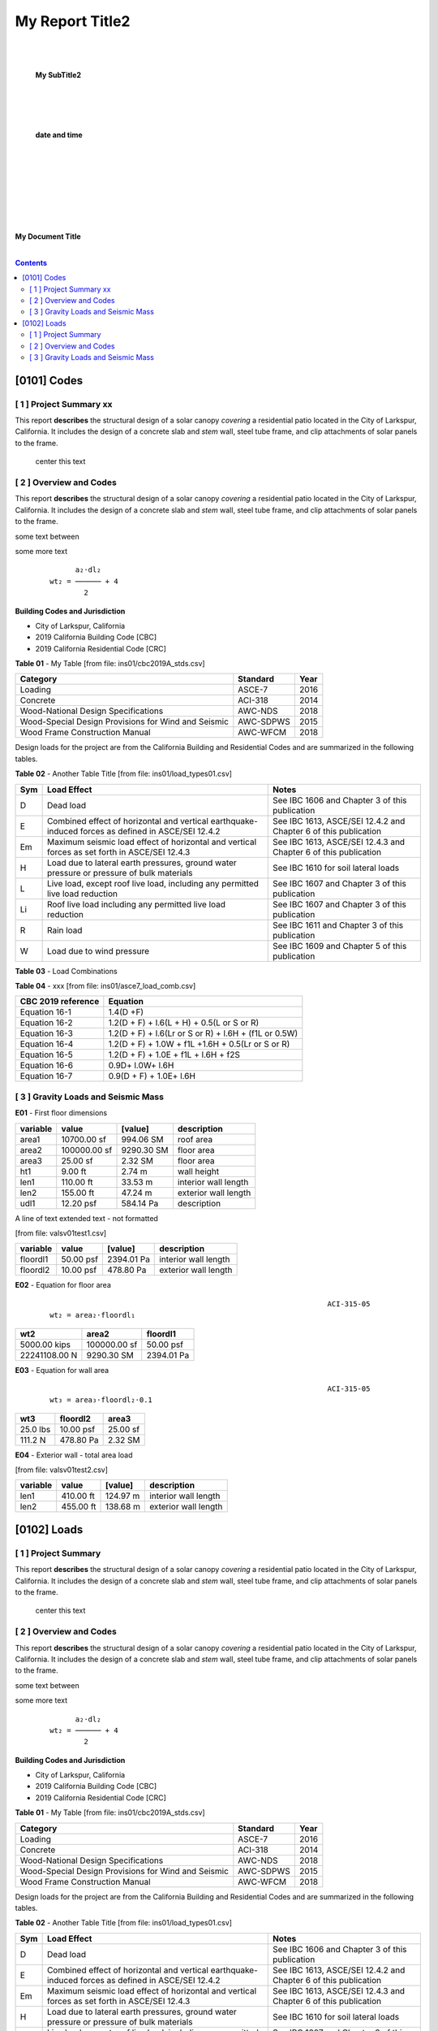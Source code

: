 

My Report Title2
###################


.. center:


|
|

   **My SubTitle2**
|
|
|

   **date and time**



|
|
|
|
|
|
|


.. image:: ../ins01/rivt01.png
   :width: 30%
   :align: center



.. raw:: pdf

   PageBreak coverPage 


   SetPageCounter 0


**My Document Title**

|

.. contents::



.. raw:: pdf

   PageBreak mainPage



[0101]  Codes
================================================================================



[ 1 ] Project Summary xx
--------------------------------------------------------------------------------

This report **describes** the structural design of a solar canopy *covering* a
residential patio located in the City of Larkspur, California. It includes the
design of a concrete slab and *stem* wall, steel tube frame, and clip attachments
of solar panels to the frame.

                                center this text                                





[ 2 ] Overview and Codes
--------------------------------------------------------------------------------

This report **describes** the structural design of a solar canopy *covering* a
residential patio located in the City of Larkspur, California. It includes the
design of a concrete slab and *stem* wall, steel tube frame, and clip attachments
of solar panels to the frame.




.. image:: ../ins01/rivt01.png
   :width: 30%
   :align: center




some text between




.. image:: ../ins01/site01.png
   :width: 30%
   :align: center




some more text




 :: 


           a₂⋅dl₂    
     wt₂ = ────── + 4
             2       





  
**Building Codes and Jurisdiction**

- City of Larkspur, California
- 2019 California Building Code [CBC]
- 2019 California Residential Code [CRC]


**Table 01** - My Table [from file: ins01/cbc2019A_stds.csv]

===================================================  ==========  ======
Category                                             Standard      Year
===================================================  ==========  ======
Loading                                              ASCE-7        2016
Concrete                                             ACI-318       2014
Wood-National Design Specifications                  AWC-NDS       2018
Wood-Special Design Provisions for Wind and Seismic  AWC-SDPWS     2015
Wood Frame Construction Manual                       AWC-WFCM      2018
===================================================  ==========  ======

Design loads for the project are from the California Building and
Residential Codes and are summarized in the following tables.


**Table 02** - Another Table Title [from file: ins01/load_types01.csv]

=====  ======================================  ===================================
Sym    Load Effect                             Notes
=====  ======================================  ===================================
D      Dead load                               See IBC 1606 and Chapter 3 of this
                                               publication
E      Combined effect of horizontal and       See IBC 1613, ASCE/SEI 12.4.2 and
       vertical earthquake-induced forces as   Chapter 6 of this publication
       defined in ASCE/SEI 12.4.2
Em     Maximum seismic load effect of          See IBC 1613, ASCE/SEI 12.4.3 and
       horizontal and vertical forces as set   Chapter 6 of this publication
       forth in ASCE/SEI 12.4.3
H      Load due to lateral earth pressures,    See IBC 1610 for soil lateral loads
       ground water pressure or pressure of
       bulk materials
L      Live load, except roof live load,       See IBC 1607 and Chapter 3 of this
       including any permitted live load       publication
       reduction
Li     Roof live load including any permitted  See IBC 1607 and Chapter 3 of this
       live load reduction                     publication
R      Rain load                               See IBC 1611 and Chapter 3 of this
                                               publication
W      Load due to wind pressure               See IBC 1609 and Chapter 5 of this
                                               publication
=====  ======================================  ===================================



**Table 03** - Load Combinations

**Table 04** - xxx [from file: ins01/asce7_load_comb.csv]

====================  ======================================================
 CBC 2019 reference                          Equation
====================  ======================================================
   Equation 16-1                             1.4(D +F)
   Equation 16-2            1.2(D + F) + l.6(L + H) + 0.5(L or S or R)
   Equation 16-3       1.2(D + F) + l.6(Lr or S or R) + l.6H + (f1L or 0.5W)
   Equation 16-4         1.2(D + F) + 1.0W + f1L +1.6H + 0.5(Lr or S or R)
   Equation 16-5               1.2(D + F) + 1.0E + f1L + l.6H + f2S
   Equation 16-6                         0.9D+ l.0W+ l.6H
   Equation 16-7                      0.9(D + F) + 1.0E+ l.6H
====================  ======================================================



[ 3 ] Gravity Loads and Seismic Mass
--------------------------------------------------------------------------------



**E01** -    First floor dimensions



==========  ============  ==========  ====================
variable           value     [value]  description
==========  ============  ==========  ====================
area1        10700.00 sf   994.06 SM  roof area
area2       100000.00 sf  9290.30 SM  floor area
area3           25.00 sf     2.32 SM  floor area
ht1              9.00 ft      2.74 m  wall height
len1           110.00 ft     33.53 m  interior wall length
len2           155.00 ft     47.24 m  exterior wall length
udl1           12.20 psf   584.14 Pa  description
==========  ============  ==========  ====================


A line of text extended text - not formatted    

[from file: vals\v01\test1.csv]

==========  =========  ==========  ====================
variable        value     [value]  description
==========  =========  ==========  ====================
floordl1    50.00 psf  2394.01 Pa  interior wall length
floordl2    10.00 psf   478.80 Pa  exterior wall length
==========  =========  ==========  ====================


**E02** -    Equation for floor area



 :: 


                                                                      ACI-315-05
     wt₂ = area₂⋅floordl₁

=============  ============  ==========
     wt2          area2       floordl1
=============  ============  ==========
5000.00 kips   100000.00 sf  50.00 psf
22241108.00 N   9290.30 SM   2394.01 Pa
=============  ============  ==========



**E03** -    Equation for wall area



 :: 


                                                                      ACI-315-05
     wt₃ = area₃⋅floordl₂⋅0.1

========  ==========  ========
  wt3      floordl2    area3
========  ==========  ========
25.0 lbs  10.00 psf   25.00 sf
111.2 N   478.80 Pa   2.32 SM
========  ==========  ========



**E04** -    Exterior wall - total area load

[from file: vals\v01\test2.csv]

==========  =========  =========  ====================
variable        value    [value]  description
==========  =========  =========  ====================
len1        410.00 ft   124.97 m  interior wall length
len2        455.00 ft   138.68 m  exterior wall length
==========  =========  =========  ====================


.. raw:: pdf

   PageBreak mainPage



[0102]  Loads
================================================================================



[ 1 ] Project Summary
--------------------------------------------------------------------------------

This report **describes** the structural design of a solar canopy *covering* a
residential patio located in the City of Larkspur, California. It includes the
design of a concrete slab and *stem* wall, steel tube frame, and clip attachments
of solar panels to the frame.

                                center this text                                





[ 2 ] Overview and Codes
--------------------------------------------------------------------------------

This report **describes** the structural design of a solar canopy *covering* a
residential patio located in the City of Larkspur, California. It includes the
design of a concrete slab and *stem* wall, steel tube frame, and clip attachments
of solar panels to the frame.




.. image:: ../ins01/rivt01.png
   :width: 30%
   :align: center




some text between




.. image:: ../ins01/site01.png
   :width: 30%
   :align: center




some more text




 :: 


           a₂⋅dl₂    
     wt₂ = ────── + 4
             2       





  
**Building Codes and Jurisdiction**

- City of Larkspur, California
- 2019 California Building Code [CBC]
- 2019 California Residential Code [CRC]


**Table 01** - My Table [from file: ins01/cbc2019A_stds.csv]

===================================================  ==========  ======
Category                                             Standard      Year
===================================================  ==========  ======
Loading                                              ASCE-7        2016
Concrete                                             ACI-318       2014
Wood-National Design Specifications                  AWC-NDS       2018
Wood-Special Design Provisions for Wind and Seismic  AWC-SDPWS     2015
Wood Frame Construction Manual                       AWC-WFCM      2018
===================================================  ==========  ======

Design loads for the project are from the California Building and
Residential Codes and are summarized in the following tables.


**Table 02** - Another Table Title [from file: ins01/load_types01.csv]

=====  ======================================  ===================================
Sym    Load Effect                             Notes
=====  ======================================  ===================================
D      Dead load                               See IBC 1606 and Chapter 3 of this
                                               publication
E      Combined effect of horizontal and       See IBC 1613, ASCE/SEI 12.4.2 and
       vertical earthquake-induced forces as   Chapter 6 of this publication
       defined in ASCE/SEI 12.4.2
Em     Maximum seismic load effect of          See IBC 1613, ASCE/SEI 12.4.3 and
       horizontal and vertical forces as set   Chapter 6 of this publication
       forth in ASCE/SEI 12.4.3
H      Load due to lateral earth pressures,    See IBC 1610 for soil lateral loads
       ground water pressure or pressure of
       bulk materials
L      Live load, except roof live load,       See IBC 1607 and Chapter 3 of this
       including any permitted live load       publication
       reduction
Li     Roof live load including any permitted  See IBC 1607 and Chapter 3 of this
       live load reduction                     publication
R      Rain load                               See IBC 1611 and Chapter 3 of this
                                               publication
W      Load due to wind pressure               See IBC 1609 and Chapter 5 of this
                                               publication
=====  ======================================  ===================================



**Table 03** - Load Combinations

**Table 04** - xxx [from file: ins01/asce7_load_comb.csv]

====================  ======================================================
 CBC 2019 reference                          Equation
====================  ======================================================
   Equation 16-1                             1.4(D +F)
   Equation 16-2            1.2(D + F) + l.6(L + H) + 0.5(L or S or R)
   Equation 16-3       1.2(D + F) + l.6(Lr or S or R) + l.6H + (f1L or 0.5W)
   Equation 16-4         1.2(D + F) + 1.0W + f1L +1.6H + 0.5(Lr or S or R)
   Equation 16-5               1.2(D + F) + 1.0E + f1L + l.6H + f2S
   Equation 16-6                         0.9D+ l.0W+ l.6H
   Equation 16-7                      0.9(D + F) + 1.0E+ l.6H
====================  ======================================================



[ 3 ] Gravity Loads and Seismic Mass
--------------------------------------------------------------------------------



**E01** -    First floor dimensions



==========  ============  ==========  ====================
variable           value     [value]  description
==========  ============  ==========  ====================
area1        10700.00 sf   994.06 SM  roof area
area2       100000.00 sf  9290.30 SM  floor area
area3           25.00 sf     2.32 SM  floor area
ht1              9.00 ft      2.74 m  wall height
len1           110.00 ft     33.53 m  interior wall length
len2           155.00 ft     47.24 m  exterior wall length
udl1           12.20 psf   584.14 Pa  description
==========  ============  ==========  ====================


A line of text extended text - not formatted    

[from file: vals\v01\test1.csv]

==========  =========  ==========  ====================
variable        value     [value]  description
==========  =========  ==========  ====================
floordl1    50.00 psf  2394.01 Pa  interior wall length
floordl2    10.00 psf   478.80 Pa  exterior wall length
==========  =========  ==========  ====================


**E02** -    Equation for floor area



 :: 


                                                                      ACI-315-05
     wt₂ = area₂⋅floordl₁

=============  ============  ==========
     wt2          area2       floordl1
=============  ============  ==========
5000.00 kips   100000.00 sf  50.00 psf
22241108.00 N   9290.30 SM   2394.01 Pa
=============  ============  ==========



**E03** -    Equation for wall area



 :: 


                                                                      ACI-315-05
     wt₃ = area₃⋅floordl₂⋅0.1

========  ==========  ========
  wt3      floordl2    area3
========  ==========  ========
25.0 lbs  10.00 psf   25.00 sf
111.2 N   478.80 Pa   2.32 SM
========  ==========  ========



**E04** -    Exterior wall - total area load

[from file: vals\v01\test2.csv]

==========  =========  =========  ====================
variable        value    [value]  description
==========  =========  =========  ====================
len1        410.00 ft   124.97 m  interior wall length
len2        455.00 ft   138.68 m  exterior wall length
==========  =========  =========  ====================

